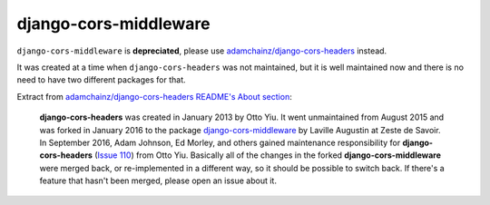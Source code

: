 django-cors-middleware
======================

``django-cors-middleware`` is **depreciated**, please use `adamchainz/django-cors-headers <https://github.com/adamchainz/django-cors-headers>`_ instead.

It was created at a time when ``django-cors-headers`` was not maintained, but it is well maintained now and there is no need to have two different packages for that.

Extract from `adamchainz/django-cors-headers README's About section <https://github.com/adamchainz/django-cors-headers>`_:

    **django-cors-headers** was created in January 2013 by Otto Yiu. It went
    unmaintained from August 2015 and was forked in January 2016 to the package
    `django-cors-middleware <https://github.com/zestedesavoir/django-cors-middleware>`_
    by Laville Augustin at Zeste de Savoir.
    In September 2016, Adam Johnson, Ed Morley, and others gained maintenance
    responsibility for **django-cors-headers**
    (`Issue 110 <https://github.com/adamchainz/django-cors-headers/issues/110>`__)
    from Otto Yiu.
    Basically all of the changes in the forked **django-cors-middleware** were
    merged back, or re-implemented in a different way, so it should be possible to
    switch back. If there's a feature that hasn't been merged, please open an issue
    about it.
